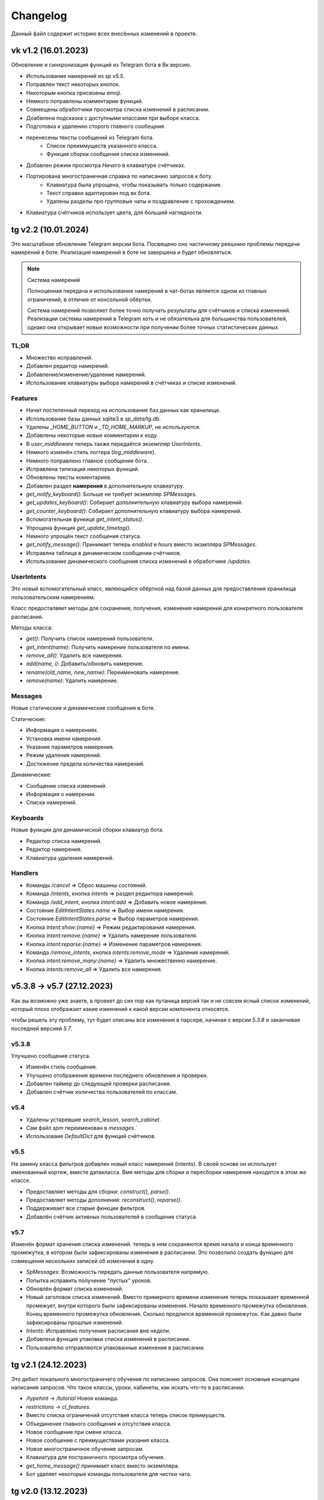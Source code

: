 =========
Changelog
=========

Данный файл содержит историю всех внесённых изменений в проекте.

vk v1.2 (16.01.2023)
====================

Обновление и синхронизация функций из Telegram бота в Вк версию.

- Использование намерений из `sp v5.5`.
- Поправлен текст некоторых кнопок.
- Некоторым кнопка присвоены emoji.
- Немного поправлены комментарии функций.
- Совмещены обработчики просмотра списка изменений в расписании.
- Доабвлена подсказка с доступными классами при выборе класса.
- Подготовка к удалению сторого главного сообещния.
- перенесены тексты сообщений из Telegram бота.
    - Список преиммуществ указанного класса.
    - Функция сборки сообщения списка изменений.
- Добавлен режим просмотра *Ничего* в клавиатуре счётчиках.
- Портирована многостраничная справка по написанию запросов к боту.
    - Клавиатура была упрощена, чтобы показывать только содержание.
    - Текст справки адаптирован под вк бота.
    - Удалены разделы про групповые чаты и поздравление с прохождением.
- Клавиатура счётчиков использует цвета, для большей наглядности.


tg v2.2 (10.01.2024)
====================

Это масштабное обновление Telegram версии бота.
Посвящено оно частичному реешнию проблемы передачи намерений в боте.
Реализация намерений в боте не завершена и будет обновляться.

.. note:: Система намерений

  Полноценная передача и использование намерений в чат-ботах является
  одном из главных ограничений, в отличие от консольной обёртки.

  Система намерений позволяет более точно получать результаты для счётчиков
  и списка изменений.
  Реализации системы намерений в Telegram хоть и не обязательна
  для большинства пользователей, однако она открывает новые возможности
  при получении более точных статистических данных.

TL;DR
-----

- Множество исправлений.
- Добавлен редактор намерений.
- Добавление/изменение/удаление намерений.
- Использование клавиатуры выбора намерений в счётчиках и списке изменений.

Features
--------

- Начат постепенный переход на использование баз данных как хранилище.
- Использование базы данных sqlite3 в `sp_data/tg.db`.
- Удалены `_HOME_BUTTON` и `_TO_HOME_MARKUP`, не используются.
- Добавлены некоторые новые комментарии к коду.
- В `user_middleware` теперь также передаётся экземпляр `UserIntents`.
- Немного изменён стиль логгера (`log_middleware`).
- Немного поправлено главное сообщение бота.
- Исправлена типизация некоторых функций.
- Обновлены тексты коментариев.
- Добавлен раздел **намерения** в дополнительную клавиатуру.
- `get_notify_keyboard()`: Больше не требует экземпляр `SPMessages`.
- `get_updates_keyboard()`: Собирает дополнительную клавиатуру выбора намерений.
- `get_counter_keyboard()`: Собирает дополнительную клавиатуру выбора намерений.
- Вспомогательная функиця `get_intent_status()`.
- Упрощена функция `get_update_timetag()`.
- Немного упрощён текст сообщения статуса.
- `get_notify_message()`: Принимает теперь `enabled` и `hours` вместо экзмпляра `SPMessages`.
- Исправлна таблица в динамическом сообщении счётчиков.
- Использование динамического сообщения списка изменений в обработчике `/updates`.

UserIntents
-----------

Это новый вспомогательный класс, являющийся обёртной над базой данных
для предоставления хранилища пользовательским намерениям.

Класс предосталвяет методы для сохранения, получения, изменения намерений
для конкретного пользователя расписания.

Методы класса:

- `get()`: Получить список намерений пользователя.
- `get_intent(name)`: Получить намерение пользователя по имени.
- `remove_all()`: Удалить все намерения.
- `add(name, i)`: Добавить/обновить намерение.
- `rename(old_name, new_namw)`: Переименовать намерение.
- `remove(name)`: Удалить намерение.

Messages
--------

Новые статические и динамические сообщения в боте.

Статические:

- Информация о намерениях.
- Установка имени намерения.
- Указание параметров намерения.
- Режим удаления намерений.
- Достижение предела количества намерений.

Динамические:

- Сообщение списка изменений.
- Информация о намерении.
- Списка намерений.

Keyboards
---------

Новые функции для динамической сборки клавиатур бота.

- Редактор списка намерений.
- Редактор намерения.
- Клавиатура удаления намерений.

Handlers
--------

- Команды `/cancel` => Сброс машины состояний.
- Команда `/intents`, кнопка `intents` => раздел редактора намерений.
- Команда `/add_intent`, кнопка `intent:add` => Добавить новое намерение.
- Состояние `EditIntentStates.name` => Выбор имени намерения.
- Состояние `EditIntentStates.parse` => Выбор параметров намерения.
- Кнопка `intent:show:{name}` => Режим редактирования намерения.
- Кнопка `intent:remove:{name}` => Удалить намерение пользователя.
- Кнопка `intent:reparse:{name}` => Изменение параметров нвмерения.
- Команда `/remove_intents`, кнопка `intents:remove_mode` => Удаления намерений.
- Кнопка `intent:remove_many:{name}` => Удалить множественно намерение.
- Кнопка `intents:remove_all` => Удалить все намерения.


v5.3.8 -> v5.7 (27.12.2023)
===========================

Как вы возможно уже знаете, в проекет до сих пор как путаница версий
так и не совсем ясный список изменений, который плохо отображает
какие изменений к какой версии компонента относятся.

чтобы решеть эту проблему, тут будет описаны все изменения в парсере,
начиная с версии `5.3.8` и заканчивая последней версией `5.7`.

v5.3.8
------

Улучшено сообщение статуса.

- Изменён стиль сообщения.
- Улучшено отображение времени последнего обновления и проверки.
- Добавлен таймер до следующей проверки расписания.
- Добавлен счётчик количества пользователей по классам.

v5.4
----

- Удалены устаревшие `search_lesson`, `search_cabinet`.
- Сам файл `spm` переименован в `messages`.`
- Использоваие `DefaultDict` для функций счётчиков.

v5.5
----

На замену класса фильтров добавлен новый класс намерений (intents).
В своей основе он использует именованный кортеж, вместе датакласса.
Вме методы для сборки и пересборки намерения находятся в этом же классе.

- Предоставляет методы для сборки: `construct()`, `parse()`.
- Предоставляет методы дополнения: `reconstruct()`, `reparse()`.
- Поддерживает все старые фкнкции фильтров.
- Добавлён счётчик активных пользователей в сообщение статуса.

v5.7
----

Изменён формат хранения списка изменений.
теперь в нем сохраняются время начала и конца временного промежутка,
в котором были зафиксированы изменения в расписании.
Это позволило создать функцию для совмещения нескольких записей об
изменении в одну.

- `SpMessages`: Возможность передать данные пользователя напрямую.
- Попытка исправить получение "пустых" уроков.
- Обновлён формат списка изменений.

- Новый заголовок списка изменений.
  Вместо примерного времени изменения теперь показывает
  временной промежует, внутри которого были зафиксированы изменения.
  Начало временного промежутка обновления.
  Конец временного промежутка обновления.
  Сколько продлился временной промежуток.
  Как давно были зафиксированы прошлые изменений.

- `Intents`: Исправлено получения расписания вне недели.
- Добавлена функция упаковки списка изменений в расписании.
- Пользователю отправляются упакованные изменения в расписании.


tg v2.1 (24.12.2023)
====================

Это дебют локального многостраничего обучения по написанию запросов.
Она поясняет основные концепции написания запросов.
Что такое классы, уроки, кабинеты, как искать что-то в расписании.

- `/typehint` -> `/tutorial` Новоя команда.
- `restrictions` -> `cl_features`.
- Вместо списка ограничений отсутствия класса теперь список преимуществ.
- Объединение главного сообщения и отсутствия класса.
- Новое сообщение при смене класса.
- Новое сообщение с преимуществами указания класса.
- Новое многостраничное обучение запросам.
- Клавиатура для постраничного просмотра обучения.
- `get_home_message()` принимает класс вместо экземпляра.
- Бот удаляет некоторые команды пользователя для чистки чата.


tg v2.0 (13.12.2023)
====================

Смена мажорной версии обусловлена полным изменением кода бота.
Бот был полностью переписан с использованием `aiogram v3.2`,
с учётом всех новых особенностей.
Новый код бота стал более понятным и читаемым.
Общая чистка кода, а также подготовка к разделению бота на несколько файлов.

Telegram v1.14
--------------

Обновления, до того как код был переписан на `aiogram v3.2`.

- Замена фильтров на намерения (Intents).
- Использование переменных окружения вместо JSON файла `telegram.json`.
- Обновлены тексты сообщений.
- Добавлены вспомогательные кнопки при смене класса. (отвязать, ограничения)
- При выборе класса отправляется список доступных классов.
- Добавлено сообщения с подсказками как писать запросы к расписанию.
- Исправлены текстовые ошибки.

Telegram v2.0
-------------

- Обновлено до `sp v5.7`.
- Полностью переписанный и оптимизированный код бота.
- Обновлённые функции получения клавиатур бота.
- Новая дполнительная клавиатура.
- Возможнгсть отключать расслыку в указанынй час.
- Повышено качество кода.
- Переписана обработка `callback_querry`.
- Использование CallbackData factory для обработки кнопок.
- В статусном сообщении указывается время автоматической проверки.
- Добавлена `LogMiddleware` для отладки запросов к боту.
- Больше нет возможности передавать аргументы в команду (будет решено).
- Больше нет возможности использовать бота в групповых чатах (будет решено).


vk v1.1 (10.7.2023, sp v5.3.8)
==============================

Внутренние улучшенияе бота.

Schedule
--------

- Попытка исправить двойное отправление списка изменений при обновлении бота.

Messages
--------

- Поправка в типизации функции `send_search_res()`.
- Возможность отвязать пользователя от класса в методе `set_class()`.

Vk
--

- `process_request`: Всегда возращает строковый результат запроса.
- `process_request`: Напрямую использует метод поиска `Schedule.search()`.
- Исправлены тексты комментариев.
- Используется метод `set_class()` для отвязки класса.
- Объединены оброаботчики для включения и отключения оповещений в указаный час.
- Запросы к расписанию обрабатываются только в личных сообщениях.
- Исправлены тексты сообщений.
- Дополнительный вариант справки при отвязанном классе.
- В справке больше не отображается выбранный пользователм класс.


vk v1.0 (03.7.2023, sp v5.3.6)
==============================

.. note:: Нормализация версий.

  Начиная с этого обновления, версионирование проекта приходит в норму.

Это первая сборка ВК версии бота на основе последней версии  `SPMessage`.
Кодовая база портирована с последней сборки `Telegram v1.13.4`.
Для ВК бота используется фреймворк `vkbottle`.


v5.3 (05.4.2023, tg v1.12)
==========================

Первое появление автоматического скрипта для проверки изменений в рпсписании
и автоматической рассылке расписания пользователям.

Schedule
--------

- Период обновлений сокращён на пол часа.
- Исправлена отправка одинакового списка измений дважды.

Messages
--------

- В параметры пользоватля добалвены настройки уведомлений.
- Новый стиль статуса проекта.

Telegram
--------

Обновление бота `v1.12` до `sp v5.3`.

- Подготовка бота для работы в груповых чатах.
- Добавлена клавиатура для настройки уведмлений.
- `callback_handler()`: Исправлено получени расписания на неделю.
- `callback_handler()`: Обработка исключения `MessageNotModified`.
- `start_command()`: Обработка исключения `MessageCantBeDeleted`.
- Возможность прямо сменить класс в команде `/set_class [класс]`.
- Обновлены описания аргументов в справке для большей ясности.
- Обновлено сообщение со способами смены класса.
- Возможность обрабатывать текстовые команды командой `/sc`.


v5.2 (05.04.2023)
=================

Counters
--------

Полностью новые функии для подсчёта элементов в расписании.
Все функции используют класс фильтров для уточнения результатов подсчётов.

Filters
-------

- Символ "?" используется для автоподстановки вашего класса по умолчанию.

Utils
-----

- Функцуия автоматического дополнения ключей словаря пользователя.
- Используется модуль `ujson` вместо стандартного `josn`.

Telegram
--------

- Обновлен до `sp v5.2`.
- Новая клавиатура для счётчиков.
- `callback_handler()`: Предупреждение в логгировании о неизвестных данных.
- Обновлён текст главноего сообщения.
- Обновлён текст при смене класс, как в дальнейшем можно сменить класс.
- "Инструменты" переименованы в "ещё".
- Добавлено пасхальное сообщение если некорректоно выбран класс.
- Команда `/restrictions` со списком ограничений при отвязанном классе.
- inline кнопка для смены класса теперь использует `SPMessages.reset_user()`.


v5.1 (31.3.2023)
================

Filters
-------

- Используются датаклассы для хранения фильтров.

Messages
--------

- Исправлено отображение номеров уроков в списке изменений.
- Исправлено отображение пустых результатов поиска.
- Исправлено отображения расписания для внеурочного времени.
- Исправлена отправка результатов поиска.
- Исправлено получение расписания на воскресение.

Telegram
--------

- Отправка пушей об исключениях через `gotify`.


v5.0 (27.3.2023, tg v1.8)
=========================

Общее улучшение качества кода.
Смена мажорной версии обусловлена разделением огромного файла `sp.py`
на множество маленьких файлов с классами.
Таких как `parser.py`, `messages.py` и прочее.
Цикл обновлений с целью полной переработкой проекта завершён.

Schedule
--------

- `_uppdate_diff_file()`: теперь использует `collections.deque`.
- Вернулся метод `search()`: для общего поиска данных в расписании.
- Улучшено обращение с пользователями, не указавшими класс.
- Метод `get_updates()` для более гибкого получения списка обновлений
  с использованием фильтров для уточнения результатов.

Messages
--------

- `set_class()` больше не возвращает результат работы.
- Метод `reset_user()` сбрасывает данных пользователя.
- Изменён стиль списка измененений в расписании.
- Совмещены методы `search_lesson()` и `search_cabinet()`.
- `send_day_lessons()`: Сильно изменён формат отображения уроков.
- `send_lessons()`: При изменении расписания отображает сам список изменений.
- Изменён формат отображения уроков.
- Удалён метод `send_users_stats()`.
- `send_today_lessons()`: Снвоа автоматически отправляет расписание на сегодня
  или завтра, в зависимости, закончились ли уроки.

Telegram
--------

- Обновления бота до `v1.8`.
- Совмещены команды `/start` и `/help`.
- Вернулись наименовая для кнопок в справке.
- В главном сообщении отмечается выбранный пользователем класс.
- Добалена возможность отвзять пользователя от класса.
- Изменены тексты сообщений для большей их ясности.
- Исправлено получение расписния по команде `/sp`.
- Удалена команда `/users`.


v4.6 (15.3.2023)
================

Добавлен новый класс `Filter`, который предоставляет набор иснструментов
для более точного получения результатов расписания и будет
использоваться в большинстве функци бота.

- `send_update()`: Вынесена как отдельная функция.
- `send_day_lessons()`: Вынесена как отдельная функция.


Schedule
--------

- Убрана возможность переопределить пути хранения файлов.
- Как обязательный аргумент принимает класс.
- Удалён метод `search()` за ненадобностью.
- Из `SPMeaasges` перенесены `get_class()` и `get_lessons()`.

Messages
--------

- Убрана возможность переопределить пути хранения файлов.
- Больше не требует класс `Schedule` как аргумент.
- `send_users_stats()`: Отправляет статистику о пользователях.
- Малость изменены тексты сообщений.
- `send_lessons()`: Переведён на использлвание `Filters`.
- `send_today_lessons()`: Переведён на использлвание `Filters`.
- `send_today_lessons()`: Переведено на статическое смещение дней.
- `count_lessons()`: Испралвена совместимость со старыми версиями Python.
  - Переведено на использование `Filters`.
  - Изменение стиля сообщения.
- `search_cabinet()`: Переведено на использование `Filters`.
  - Изменение стиля сообщения.

Telegram
--------

- Обновлено до `sp v4.6`.
- Изменены сообщения бота.
- `updates_command()`: Исправлено получение обновлений.
- `users_command()`: Добавлена команда для отправки статистики пользователей.


v4.5 (12.3.2023)
================

- `get_index()`: Оптимизация функции и формата индексов.
- `_update_index_file()`: Немного изменён формат хранения индексов.
- `count_lessons()`: Использование `collections.Counter()`.
- Незначительные правки в аргументах методов


v4.4 (12.3.2023)
================

- `clear_day_lessons()`: Маленькая функция для очистки списка уроков.
- `parse_lessons()`: Была вынесена как отдельная функция.
  - Немного оптимизирован код.
  - Вырезан подсчёт хешей для каждого списка уроков.
- `group_update()`: Была удалена, т.к. не используется.


v4.3 (10.3.2023)
================

Начало цикла обновлений с целью полной переработки парсера.

Schedule
--------

- Полное изменение формата списка изменений.
- Функция `get_day_hash()` для получения хеша списка уроков на день.
- Функция `send_cl_updates()` для отправвки изменений "для класса".
- Атрибут `updates` для получение полного списка изменений расписания.

Messages
--------

- Вместо `send_update_page() -> send_update()`.

Telegram
--------

- Изменён формат `callback_data` для inline клавиатуры.
- Добавлены описания некоторым функциям.
- Временно убрана возможность получение списка изменений для класса.
- В справке примеры были перемещены в начало сообщения.


v4.2 (5.3.2023)
===============

Само обновление вышло намного-намного раньше, но попало сюда только сейчас.
Зато, можно считать его обкатанным и готовым к выпуску.
Переписана большая часть кода.
Оптимизация, новые фишечки, упрощение чтения самого кода!

Смена мажорной версии обусловлена значительными несовместимыми изменениями
в проекте.

Schedule
--------

- Класс стал независимым от пользователей и переимеован в `Schedule`.
- Весь код стал наполнился подсказками типов.
- Вместо `os.path.exists` испльзуется `Pathlib`.
- Для ведения логгирования теперль используется модуль `loguru`.
- Данные проекта теперь будут сохранятся в директорию `sp_data` вместо корня.
- `save_file()`: Добавлено автоматическое создание родительских директорий.
- Полностью изменён формат хранения расписания -> лучше читаемость.
- Изменён формат файла списка изменений.
- Единая функция для получения `l_index, c_index` -> `get_index()`.
- Индексы теперь обновляются вместе с расписанием, а не каждый раз.
- Парсер теперь сам определяет начало нового дня и сколько уроков.
- Обновление расписания перенесено из `get_schedule()` в `_process_update()`.
- `_process_update()`: Добавлен обработчик исключений при неудачной загрузке.
- `_process_update()`: Расписание обновляется теперь точно через 3600 секунд.
- Метод `get_schedule() -> get()`.

Messages
--------

- `send_status()`: Новый стиль сообщения статуса.
- `send_status()`: Добавлено перечисление всех доступных классов.
- Для просмотра изменений используется новые методы
  `get_updates_pages()` и `send_updates_page()`.
- Вновь изменились стили сообщений: `{урок}:{кабинет}`.
- Единая функция для подсчёта уроков/кабинетов `count_lessons()`.
- `count_lessons()`: Отметка кабиентов/уроков, которые используются единожды.
- `search_cabinet()`: Просмотр расписания от имена кабинета.


v3.2 (21.12.2022)
=================

Поправлен метод подсчёта кабинетов в расписании.
Также обёртки были обновлены до последней версии парсера.

Parser
------

- Некоторые методы и атрибуты помечены приватными для логичности.
- Индексы уроков и кабинетов теперь используют декоратор `@property`.

Messages
--------

- Исправлен метод подсчёта кабинетов в расписании.

Chio Plugins
------------

- Добавлена команда для подсчёта кабинетов.


v3.1.1 (12.12.2022)
===================

В парсере изменены обращение с пустыми значениями.


v3.1 (6.12.2022)
================

Небольшой общмй рефакторинг проекта.
Смена мажорной версии обусловлена отделением класса генератора сообщений
от класса расписания.

Features
--------

- Просмотр самых частых кабинетов.
- Поиск по урокам/кабинетам.

Parser
------

- Метод сравнения двух расписаний вынесен в отдельную функцмю.
- Изменены некоторые имена аттрибутов и методов для большей логичности.
- Индекс уроков также стал группироваться по кабинетам.
- Добавлен общий метод для поиска в расписании.

Messages
--------

Методы для сборки сообщений были отделены в сволй класс - `SPMessages`.
Далее этот класс представления может называться как генератор сообщений.


tparser -> sparser (27.11.2022)
===============================

До этого проект именовался как Timetable Pparser.
Теперь же проект называется Schedule parser.

Также обёртка `Console` была переписана с использование модуля `argparse`.


v2.4.1 (23.11.2022)
===================

Это обновление меняет систему отслеживания изменений.
Также привносит некоотрых испрвления и улучшения.
Обёртки обновлены до последней версии парсера.

- Обновлённая система поиска изменений в расписании.
  Вместо того, чтобы каждый раз производить сравнение, новая система
  проводит общее сравнение расписания для всех классаов при загрузке
  расписания. Это значительно увеличивает производительно в
  промежутках загрузки расписания, хоть и замедляет саму загрузку
  и обработку.
- `get_schedule_diff()` - Метод полного сравнения двух расписаний.
- `update_diff_file()` - Запись изменений об обновлениях в файл.
- Изменён способ проверки обновлений расписания пользователя.
- `print_sc_changes()` - Метод отображения изменений в расписании.
- Испрвлено отсутствие оповещний об изменениях в расписании.
- Исправлено получение расписания на сегодня/завтар.


v2.3 (16.11.2022)
=================

.. note:: Путаница в версиях

  Как вы могли заметить, версии распределены не совсем правильно.
  Некоторые изменения слишком большие, чтобы быть минорными.
  Некоторые напротив, слишком маленькие, чтобы быть минорными.
  Однако с этим уже ничего не поделать.

Parser
------

- Изменены имена некоторых атрибутов для большей логичности.
- Имзенения в структуре файла расписания.
- Небольшая оптимизация метода `get_lessons_index()`.
- Упрощён метод подсчёта уроков `count_lessons()`.
- `search_lessons()` Добавлена возможноть сортировки результатов поиска по дням.
- Некоторые изменения в текстах сообщений.

Chio
----

- Совмещены некоторые команды для простоты использования.


v2.2 (15.11.2022)
=================

индекс
  Расписание уроков, где как ключ вместо класса используется название
  урока или кабинета. На данный момент только урока.

Parser
------

- Доабвлено получени **индекса** уроков.
- Новые методы `get_lessons_index()`, `count_lessons()`, `search_lessons()`.
- В сообщение статуса добавлена информация о классах и предметах.

Chio plugin
-----------

- Обновлена до последней версии парсера.
- Исправлено получение расписания *на завтра*.
- Система "пассивных" уведомлений. работающих при обработке событий.


v2.1 (13.11.2022)
=================

Добавлены новые параметры для работы с пользователем.
Первое сообщение со статусом парсера.
Обновление всех обёрток до актуальной версии парсера.
Добавлено предупреждение, если пользователь не указал класс.

- Добавлены новые параметры пользователя.
  - `set_class` - Установлен ли класс у пользователя.
  - `lset_parser` - Время последней проверки расписания пользователем.
- Обновлён метод сравнения хешей дней для повышения скорости работы.
- Новый метод `print_status()` основной информации о состоянии парсера.


v2.0 (13.11.2022)
=================

Смена мажорной версии обусловлено сменой названий переменных.
А также в связи с многочисленными внутренними изменениями.

Parser
------

- Переименован атрибут `schedule -> lessons`.
- Для большей логичности некоторые названия переменных переименованы.
- Пустыне уроки очищаются на стадии загрузки расписания одни раз.
- В файл расписания добавлена отметка последней загрузки расписания.
- Некоторые изменения стиля сообщений.
- Упрощение кода проверки диапазона дней в `print_lessons()`.

Console
-------

- Обновлены описания команд.


v1.6 (7.11.2022)
================

Улучшения работы с расписанием.
Доабвение расписания звонков.
Обновление обёрток до последней версии.

Parser
------

- Добавлена поддержка расписания звонков.
- Переработка методов получение и парсинга расписания.
- Новые методы `get_class()`, `get_lessons()`, `get_schedule_changes()`.
- Некоторые изменения в текстах сообщений методов парсера.
- Исправления в методе пропуска пустых уроков расписания.
- В расписание уроков также добавлено время начала и конца урока.
- Метод `print_today_lessons()` для умного получения уроков на сегодня/завтра.

Chio plugin
-----------

- Исправлено получение расписания для других дней.


v1.4.2 (23.10.2022)
===================

Обновления коснулись метода парсера `print_lessons()`

- Добавлено двухстороннее ограничение диапазона дней (0-6).
- Удалени повторяющихся дней (0, 4, 4, 2 -> 0, 4, 2).
- Сортировка дней по возврастанию.


Chio plugin (21.10.2022)
========================

- Обновлен до `sp v1.4`.


v1.4 (18.10.2022)
=================

Общая чистка кода проекта.
Продолжаем улучшать проект и добавлять в него полезный функционал.

Parser
------

- Изменено поведение увдеомлений об изменениях.
  Теперь они отправляют расписание для дней, где оно изменилось.
- Возможность "отсекать" пустые уроки с конца расписания.

Console
-------

- Возможность получить расписание на всю неделю.


v1.3 (17.10.2022)
=================

- `Parser`: Возможность получения расписания сразу на несколько дней.


v1.2 (16.10.2022)
=================

- Исправлено получение расписания для других классов.


v1.1 (14.10.2022)
=================

Parser
------

- попытка исправить получение расписания на субботу.
- Доабвлен аргумент `update: Optional[bool]=Fasle`, для принудительного
  обновления расписания уроков.

Console
-------

- Доабвен ключ `--parse` для принудительного обновления расписания.


v1.0 (12.10.2022)
=================

Начало развития собственной ветки проекта.

Parser
------

- Отделён код парсера в отдельный файл `sparser.py`.
- Добавлена простая система отслеживания изменений в расписании.
- Добавлены уведомления пользователям об изменениях в расписании.
- Удалён парсер расписания звонков.

Telegram
--------

- Некоторые обновления и исправления кода бота.

Console
-------

- Написана простая обёртка для отладки работы проекта.


v1.0b (10.10.2022)
==================

Начало разработки проекта.
За основу взят исходный код бота Артёма Березина.
Внесены некоторые общие улучшения и исправления.

- Исправлен список зависимостей в коде.
- Чистка и стилизация кода.
- Полностью переписан парсер расписания уроков.
- Испрвлены некоторые ошибки в коде.
- Некоторая правка текстов сообщений.
- Полностью убран так называемый раздел **ВПР**.
- Добавлена возможность кэширования данных в json файл.
